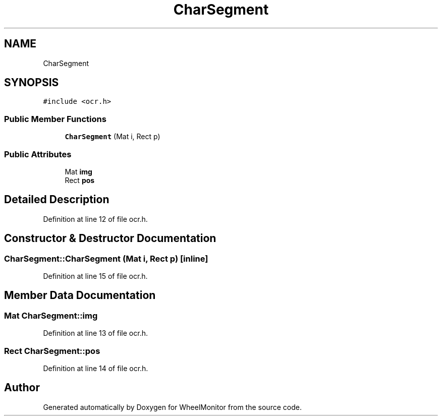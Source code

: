 .TH "CharSegment" 3 "Sat Jan 5 2019" "Version 1.0.2" "WheelMonitor" \" -*- nroff -*-
.ad l
.nh
.SH NAME
CharSegment
.SH SYNOPSIS
.br
.PP
.PP
\fC#include <ocr\&.h>\fP
.SS "Public Member Functions"

.in +1c
.ti -1c
.RI "\fBCharSegment\fP (Mat i, Rect p)"
.br
.in -1c
.SS "Public Attributes"

.in +1c
.ti -1c
.RI "Mat \fBimg\fP"
.br
.ti -1c
.RI "Rect \fBpos\fP"
.br
.in -1c
.SH "Detailed Description"
.PP 
Definition at line 12 of file ocr\&.h\&.
.SH "Constructor & Destructor Documentation"
.PP 
.SS "CharSegment::CharSegment (Mat i, Rect p)\fC [inline]\fP"

.PP
Definition at line 15 of file ocr\&.h\&.
.SH "Member Data Documentation"
.PP 
.SS "Mat CharSegment::img"

.PP
Definition at line 13 of file ocr\&.h\&.
.SS "Rect CharSegment::pos"

.PP
Definition at line 14 of file ocr\&.h\&.

.SH "Author"
.PP 
Generated automatically by Doxygen for WheelMonitor from the source code\&.
